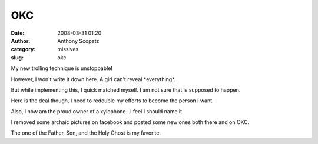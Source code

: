 OKC
###
:date: 2008-03-31 01:20
:author: Anthony Scopatz
:category: missives
:slug: okc

My new trolling technique is unstoppable!

However, I won't write it down here. A girl can't reveal \*everything\*.

But while implementing this, I quick matched myself. I am not sure that
is supposed to happen.

Here is the deal though, I need to redouble my efforts to become the
person I want.

Also, I now am the proud owner of a xylophone...I feel I should name it.

I removed some archaic pictures on facebook and posted some new ones
both there and on OKC.

The one of the Father, Son, and the Holy Ghost is my favorite.
